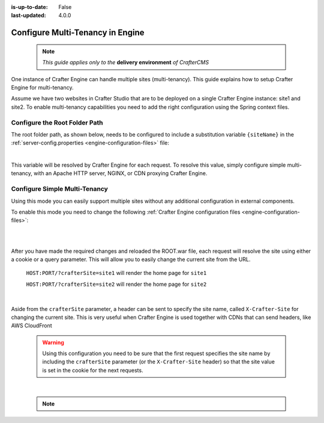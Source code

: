:is-up-to-date: False
:last-updated: 4.0.0


.. index:: Multi-Tenancy, Configuration; Crafter Engine Multi-Tenancy

.. _engine-site-configuration-multi-tenancy:

=================================
Configure Multi-Tenancy in Engine
=================================

  .. note:: *This guide applies only to the* **delivery environment** *of CrafterCMS*

One instance of Crafter Engine can handle multiple sites (multi-tenancy). This guide explains how
to setup Crafter Engine for multi-tenancy.

Assume we have two websites in Crafter Studio that are to be deployed on a single Crafter Engine
instance: site1 and site2. To enable multi-tenancy capabilities you need to add the right
configuration using the Spring context files.

------------------------------
Configure the Root Folder Path
------------------------------

The root folder path, as shown below, needs to be configured to include a substitution variable ``{siteName}`` in the :ref:`server-config.properties <engine-configuration-files>` file:

.. code-block:: properties
  :caption: *{delivery-env-directory}/bin/apache-tomcat/shared/classes/crafter/engine/extension/server-config.properties*

  crafter.engine.site.default.rootFolder.path=file:/opt/crafter/data/site-content/{siteName}/content

|

This variable will be resolved by Crafter Engine for each request. To resolve this value, simply configure
simple multi-tenancy, with an Apache HTTP server, NGINX, or CDN proxying Crafter Engine.

------------------------------
Configure Simple Multi-Tenancy
------------------------------

Using this mode you can easily support multiple sites without any additional configuration in
external components.

To enable this mode you need to change the following :ref:`Crafter Engine configuration files <engine-configuration-files>`:

.. code-block:: xml
    :caption: *{delivery-env-directory}/bin/apache-tomcat/shared/classes/crafter/engine/extension/services-context.xml*

    <?xml version="1.0" encoding="UTF-8"?>
        <beans xmlns="http://www.springframework.org/schema/beans"
               xmlns:xsi="http://www.w3.org/2001/XMLSchema-instance" xmlns:context="http://www.springframework.org/schema/context"
               xsi:schemaLocation="http://www.springframework.org/schema/beans http://www.springframework.org/schema/beans/spring-beans.xsd
                               http://www.springframework.org/schema/context http://www.springframework.org/schema/context/spring-context.xsd">
        
           <import resource="classpath*:crafter/engine/mode/multi-tenant/simple/services-context.xml"/>
        
        </beans>

|

.. code-block:: xml
    :caption: *{delivery-env-directory}/bin/apache-tomcat/shared/classes/crafter/engine/extension/rendering-context.xml*

    <?xml version="1.0" encoding="UTF-8"?>
        <beans xmlns="http://www.springframework.org/schema/beans"
               xmlns:xsi="http://www.w3.org/2001/XMLSchema-instance" xmlns:context="http://www.springframework.org/schema/context"
               xsi:schemaLocation="http://www.springframework.org/schema/beans http://www.springframework.org/schema/beans/spring-beans.xsd
                               http://www.springframework.org/schema/context http://www.springframework.org/schema/context/spring-context.xsd">
        
           <import resource="classpath*:crafter/engine/mode/multi-tenant/simple/rendering-context.xml"/>
        
        </beans>

|

After you have made the required changes and reloaded the ROOT.war file, each request will resolve
the site using either a cookie or a query parameter. This will allow you to easily change the
current site from the URL.


  ``HOST:PORT/?crafterSite=site1`` will render the home page for ``site1``
  
  ``HOST:PORT/?crafterSite=site2`` will render the home page for ``site2``

|

Aside from the ``crafterSite`` parameter, a header can be sent to specify the site name, called
``X-Crafter-Site`` for changing the current site.  This is very useful when Crafter Engine is used
together with CDNs that can send headers, like AWS CloudFront

  .. WARNING::
    Using this configuration you need to be sure that the first request specifies the site name by
    including the ``crafterSite`` parameter (or the ``X-Crafter-Site`` header) so that the site value
    is set in the cookie for the next requests.

|

  .. note::

     .. include:: /includes/project-identification-precedence.rst
